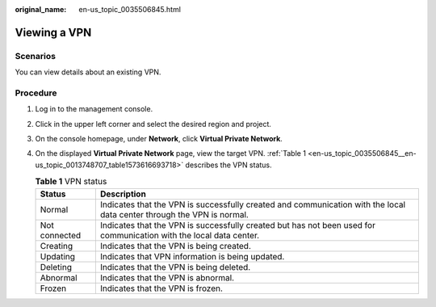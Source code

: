 :original_name: en-us_topic_0035506845.html

.. _en-us_topic_0035506845:

Viewing a VPN
=============

**Scenarios**
-------------

You can view details about an existing VPN.

**Procedure**
-------------

#. Log in to the management console.

#. Click |image1| in the upper left corner and select the desired region and project.

#. On the console homepage, under **Network**, click **Virtual Private Network**.

#. On the displayed **Virtual Private Network** page, view the target VPN. :ref:`Table 1 <en-us_topic_0035506845__en-us_topic_0013748707_table1573616693718>` describes the VPN status.

   .. _en-us_topic_0035506845__en-us_topic_0013748707_table1573616693718:

   .. table:: **Table 1** VPN status

      +---------------+------------------------------------------------------------------------------------------------------------------------+
      | Status        | Description                                                                                                            |
      +===============+========================================================================================================================+
      | Normal        | Indicates that the VPN is successfully created and communication with the local data center through the VPN is normal. |
      +---------------+------------------------------------------------------------------------------------------------------------------------+
      | Not connected | Indicates that the VPN is successfully created but has not been used for communication with the local data center.     |
      +---------------+------------------------------------------------------------------------------------------------------------------------+
      | Creating      | Indicates that the VPN is being created.                                                                               |
      +---------------+------------------------------------------------------------------------------------------------------------------------+
      | Updating      | Indicates that VPN information is being updated.                                                                       |
      +---------------+------------------------------------------------------------------------------------------------------------------------+
      | Deleting      | Indicates that the VPN is being deleted.                                                                               |
      +---------------+------------------------------------------------------------------------------------------------------------------------+
      | Abnormal      | Indicates that the VPN is abnormal.                                                                                    |
      +---------------+------------------------------------------------------------------------------------------------------------------------+
      | Frozen        | Indicates that the VPN is frozen.                                                                                      |
      +---------------+------------------------------------------------------------------------------------------------------------------------+

.. |image1| image:: /_static/images/en-us_image_0118696493.png
